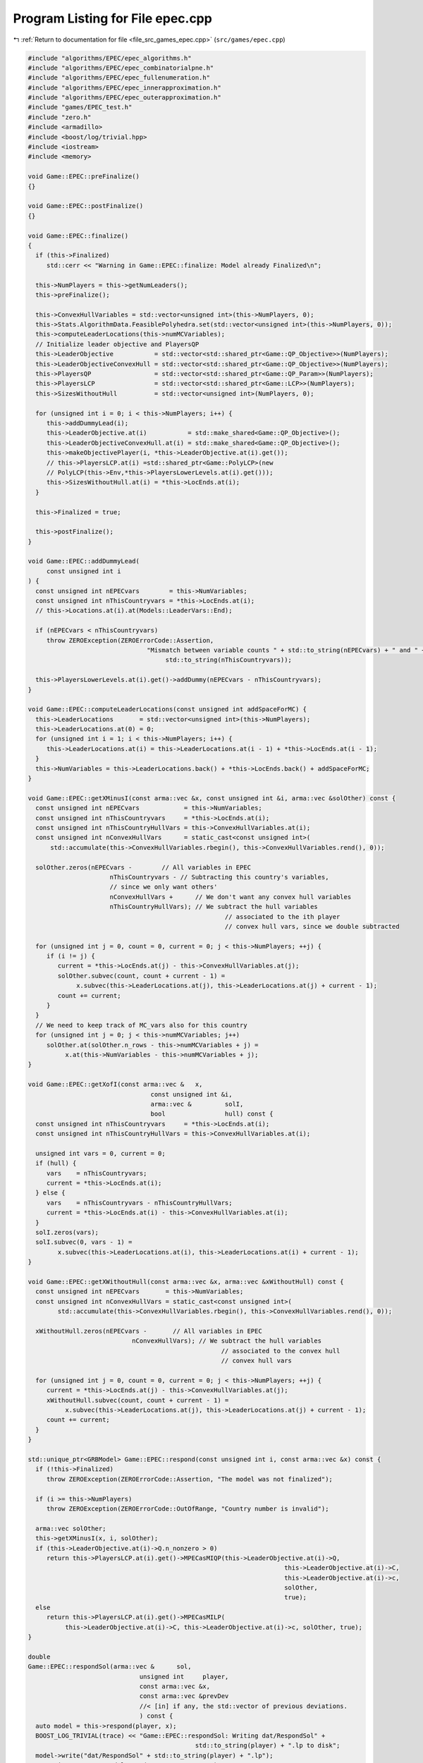 
.. _program_listing_file_src_games_epec.cpp:

Program Listing for File epec.cpp
=================================

|exhale_lsh| :ref:`Return to documentation for file <file_src_games_epec.cpp>` (``src/games/epec.cpp``)

.. |exhale_lsh| unicode:: U+021B0 .. UPWARDS ARROW WITH TIP LEFTWARDS

.. code-block:: cpp

   #include "algorithms/EPEC/epec_algorithms.h"
   #include "algorithms/EPEC/epec_combinatorialpne.h"
   #include "algorithms/EPEC/epec_fullenumeration.h"
   #include "algorithms/EPEC/epec_innerapproximation.h"
   #include "algorithms/EPEC/epec_outerapproximation.h"
   #include "games/EPEC_test.h"
   #include "zero.h"
   #include <armadillo>
   #include <boost/log/trivial.hpp>
   #include <iostream>
   #include <memory>
   
   void Game::EPEC::preFinalize()
   {}
   
   void Game::EPEC::postFinalize()
   {}
   
   void Game::EPEC::finalize()
   {
     if (this->Finalized)
        std::cerr << "Warning in Game::EPEC::finalize: Model already Finalized\n";
   
     this->NumPlayers = this->getNumLeaders();
     this->preFinalize();
   
     this->ConvexHullVariables = std::vector<unsigned int>(this->NumPlayers, 0);
     this->Stats.AlgorithmData.FeasiblePolyhedra.set(std::vector<unsigned int>(this->NumPlayers, 0));
     this->computeLeaderLocations(this->numMCVariables);
     // Initialize leader objective and PlayersQP
     this->LeaderObjective           = std::vector<std::shared_ptr<Game::QP_Objective>>(NumPlayers);
     this->LeaderObjectiveConvexHull = std::vector<std::shared_ptr<Game::QP_Objective>>(NumPlayers);
     this->PlayersQP                 = std::vector<std::shared_ptr<Game::QP_Param>>(NumPlayers);
     this->PlayersLCP                = std::vector<std::shared_ptr<Game::LCP>>(NumPlayers);
     this->SizesWithoutHull          = std::vector<unsigned int>(NumPlayers, 0);
   
     for (unsigned int i = 0; i < this->NumPlayers; i++) {
        this->addDummyLead(i);
        this->LeaderObjective.at(i)           = std::make_shared<Game::QP_Objective>();
        this->LeaderObjectiveConvexHull.at(i) = std::make_shared<Game::QP_Objective>();
        this->makeObjectivePlayer(i, *this->LeaderObjective.at(i).get());
        // this->PlayersLCP.at(i) =std::shared_ptr<Game::PolyLCP>(new
        // PolyLCP(this->Env,*this->PlayersLowerLevels.at(i).get()));
        this->SizesWithoutHull.at(i) = *this->LocEnds.at(i);
     }
   
     this->Finalized = true;
   
     this->postFinalize();
   }
   
   void Game::EPEC::addDummyLead(
        const unsigned int i 
   ) {
     const unsigned int nEPECvars        = this->NumVariables;
     const unsigned int nThisCountryvars = *this->LocEnds.at(i);
     // this->Locations.at(i).at(Models::LeaderVars::End);
   
     if (nEPECvars < nThisCountryvars)
        throw ZEROException(ZEROErrorCode::Assertion,
                                   "Mismatch between variable counts " + std::to_string(nEPECvars) + " and " +
                                        std::to_string(nThisCountryvars));
   
     this->PlayersLowerLevels.at(i).get()->addDummy(nEPECvars - nThisCountryvars);
   }
   
   void Game::EPEC::computeLeaderLocations(const unsigned int addSpaceForMC) {
     this->LeaderLocations       = std::vector<unsigned int>(this->NumPlayers);
     this->LeaderLocations.at(0) = 0;
     for (unsigned int i = 1; i < this->NumPlayers; i++) {
        this->LeaderLocations.at(i) = this->LeaderLocations.at(i - 1) + *this->LocEnds.at(i - 1);
     }
     this->NumVariables = this->LeaderLocations.back() + *this->LocEnds.back() + addSpaceForMC;
   }
   
   void Game::EPEC::getXMinusI(const arma::vec &x, const unsigned int &i, arma::vec &solOther) const {
     const unsigned int nEPECvars            = this->NumVariables;
     const unsigned int nThisCountryvars     = *this->LocEnds.at(i);
     const unsigned int nThisCountryHullVars = this->ConvexHullVariables.at(i);
     const unsigned int nConvexHullVars      = static_cast<const unsigned int>(
         std::accumulate(this->ConvexHullVariables.rbegin(), this->ConvexHullVariables.rend(), 0));
   
     solOther.zeros(nEPECvars -        // All variables in EPEC
                         nThisCountryvars - // Subtracting this country's variables,
                         // since we only want others'
                         nConvexHullVars +      // We don't want any convex hull variables
                         nThisCountryHullVars); // We subtract the hull variables
                                                        // associated to the ith player
                                                        // convex hull vars, since we double subtracted
   
     for (unsigned int j = 0, count = 0, current = 0; j < this->NumPlayers; ++j) {
        if (i != j) {
           current = *this->LocEnds.at(j) - this->ConvexHullVariables.at(j);
           solOther.subvec(count, count + current - 1) =
                x.subvec(this->LeaderLocations.at(j), this->LeaderLocations.at(j) + current - 1);
           count += current;
        }
     }
     // We need to keep track of MC_vars also for this country
     for (unsigned int j = 0; j < this->numMCVariables; j++)
        solOther.at(solOther.n_rows - this->numMCVariables + j) =
             x.at(this->NumVariables - this->numMCVariables + j);
   }
   
   void Game::EPEC::getXofI(const arma::vec &   x,
                                    const unsigned int &i,
                                    arma::vec &         solI,
                                    bool                hull) const {
     const unsigned int nThisCountryvars     = *this->LocEnds.at(i);
     const unsigned int nThisCountryHullVars = this->ConvexHullVariables.at(i);
   
     unsigned int vars = 0, current = 0;
     if (hull) {
        vars    = nThisCountryvars;
        current = *this->LocEnds.at(i);
     } else {
        vars    = nThisCountryvars - nThisCountryHullVars;
        current = *this->LocEnds.at(i) - this->ConvexHullVariables.at(i);
     }
     solI.zeros(vars);
     solI.subvec(0, vars - 1) =
           x.subvec(this->LeaderLocations.at(i), this->LeaderLocations.at(i) + current - 1);
   }
   
   void Game::EPEC::getXWithoutHull(const arma::vec &x, arma::vec &xWithoutHull) const {
     const unsigned int nEPECvars       = this->NumVariables;
     const unsigned int nConvexHullVars = static_cast<const unsigned int>(
           std::accumulate(this->ConvexHullVariables.rbegin(), this->ConvexHullVariables.rend(), 0));
   
     xWithoutHull.zeros(nEPECvars -       // All variables in EPEC
                               nConvexHullVars); // We subtract the hull variables
                                                       // associated to the convex hull
                                                       // convex hull vars
   
     for (unsigned int j = 0, count = 0, current = 0; j < this->NumPlayers; ++j) {
        current = *this->LocEnds.at(j) - this->ConvexHullVariables.at(j);
        xWithoutHull.subvec(count, count + current - 1) =
             x.subvec(this->LeaderLocations.at(j), this->LeaderLocations.at(j) + current - 1);
        count += current;
     }
   }
   
   std::unique_ptr<GRBModel> Game::EPEC::respond(const unsigned int i, const arma::vec &x) const {
     if (!this->Finalized)
        throw ZEROException(ZEROErrorCode::Assertion, "The model was not finalized");
   
     if (i >= this->NumPlayers)
        throw ZEROException(ZEROErrorCode::OutOfRange, "Country number is invalid");
   
     arma::vec solOther;
     this->getXMinusI(x, i, solOther);
     if (this->LeaderObjective.at(i)->Q.n_nonzero > 0)
        return this->PlayersLCP.at(i).get()->MPECasMIQP(this->LeaderObjective.at(i)->Q,
                                                                        this->LeaderObjective.at(i)->C,
                                                                        this->LeaderObjective.at(i)->c,
                                                                        solOther,
                                                                        true);
     else
        return this->PlayersLCP.at(i).get()->MPECasMILP(
             this->LeaderObjective.at(i)->C, this->LeaderObjective.at(i)->c, solOther, true);
   }
   
   double
   Game::EPEC::respondSol(arma::vec &      sol,    
                                 unsigned int     player, 
                                 const arma::vec &x, 
                                 const arma::vec &prevDev
                                 //< [in] if any, the std::vector of previous deviations.
                                 ) const {
     auto model = this->respond(player, x);
     BOOST_LOG_TRIVIAL(trace) << "Game::EPEC::respondSol: Writing dat/RespondSol" +
                                                std::to_string(player) + ".lp to disk";
     model->write("dat/RespondSol" + std::to_string(player) + ".lp");
     const int status = model->get(GRB_IntAttr_Status);
     if (status == GRB_UNBOUNDED || status == GRB_OPTIMAL) {
        unsigned int Nx = this->PlayersLCP.at(player)->getNumCols();
        sol.zeros(Nx);
        for (unsigned int i = 0; i < Nx; ++i)
           sol.at(i) = model->getVarByName("x_" + std::to_string(i)).get(GRB_DoubleAttr_X);
   
        if (status == GRB_UNBOUNDED) {
           BOOST_LOG_TRIVIAL(warning) << "Game::EPEC::respondSol: deviation is "
                                                   "unbounded.";
           GRBLinExpr obj = 0;
           model->setObjective(obj);
           model->optimize();
           if (!prevDev.empty()) {
             BOOST_LOG_TRIVIAL(trace) << "Generating an improvement basing on the extreme ray.";
             // Fetch objective function coefficients
             GRBQuadExpr QuadObj = model->getObjective();
             arma::vec   objcoeff;
             for (unsigned int i = 0; i < QuadObj.size(); ++i)
                objcoeff.at(i) = QuadObj.getCoeff(i);
   
             // Create objective function objects
             arma::vec objvalue = prevDev * objcoeff;
             arma::vec newobjvalue{0};
             bool      improved{false};
   
             // improve following the unbounded ray
             while (!improved) {
                for (unsigned int i = 0; i < Nx; ++i)
                   sol.at(i) = sol.at(i) +
                                   model->getVarByName("x_" + std::to_string(i)).get(GRB_DoubleAttr_UnbdRay);
                newobjvalue = sol * objcoeff;
                if (newobjvalue.at(0) < objvalue.at(0))
                   improved = true;
             }
             return newobjvalue.at(0);
   
           } else {
             return model->get(GRB_DoubleAttr_ObjVal);
           }
        }
        if (status == GRB_OPTIMAL) {
           return model->get(GRB_DoubleAttr_ObjVal);
        }
     } else {
        return GRB_INFINITY;
     }
     return GRB_INFINITY;
   }
   
   const void Game::EPEC::makePlayerQP(const unsigned int i)
   {
     // BOOST_LOG_TRIVIAL(info) << "Starting Convex hull computation of the country
     // "
     // << this->AllLeadPars[i].name << '\n';
     if (!this->Finalized)
        throw ZEROException(ZEROErrorCode::Assertion, "The model was not finalized");
     if (i >= this->NumPlayers)
        throw ZEROException(ZEROErrorCode::OutOfRange, "The player id is out of range");
     // if (!this->PlayersQP.at(i).get())
     {
        this->PlayersQP.at(i)     = std::make_shared<Game::QP_Param>(this->Env);
        const auto &origLeadObjec = *this->LeaderObjective.at(i).get();
   
        this->LeaderObjectiveConvexHull.at(i).reset(
             new Game::QP_Objective{origLeadObjec.Q, origLeadObjec.C, origLeadObjec.c});
        this->PlayersLCP.at(i)->makeQP(*this->LeaderObjectiveConvexHull.at(i).get(),
                                                 *this->PlayersQP.at(i).get());
     }
   }
   
   void Game::EPEC::makePlayersQPs()
   {
     for (unsigned int i = 0; i < this->NumPlayers; ++i) {
        this->Game::EPEC::makePlayerQP(i);
     }
     for (unsigned int i = 0; i < this->NumPlayers; ++i) {
        // LeadLocs &Loc = this->Locations.at(i);
        // Adjusting "stuff" because we now have new convHull variables
        unsigned int originalSizeWithoutHull = this->LeaderObjective.at(i)->Q.n_rows;
        unsigned int convHullVarCount =
             this->LeaderObjectiveConvexHull.at(i)->Q.n_rows - originalSizeWithoutHull;
   
        BOOST_LOG_TRIVIAL(trace) << "Game::EPEC::makePlayerQP: Added " << convHullVarCount
                                         << " convex hull variables to QP #" << i;
   
        // Location details
        this->ConvexHullVariables.at(i) = convHullVarCount;
        // All other players' QP
        if (this->NumPlayers > 1) {
           for (unsigned int j = 0; j < this->NumPlayers; j++) {
             if (i != j) {
                this->PlayersQP.at(j)->addDummy(
                     convHullVarCount,
                     0,
                     this->PlayersQP.at(j)->getNx() -
                           this->numMCVariables); // The position to add parameters is
                                                         // towards the end of all parameters,
                                                         // giving space only for the
                                                         // numMCVariables number of market
                                                         // clearing variables
             }
           }
        }
     }
     this->updateLocations();
     this->computeLeaderLocations(this->numMCVariables);
   }
   
   void ::Game::EPEC::makeTheLCP() {
     if (this->PlayersQP.front() == nullptr) {
        BOOST_LOG_TRIVIAL(error) << "Exception in Game::EPEC::makeTheLCP : "
                                             "no country QP has been "
                                             "made."
                                         << '\n';
        throw ZEROException(ZEROErrorCode::Assertion, "No country QP has been made");
     }
     // Preliminary set up to get the LCP ready
     int          Nvar = this->PlayersQP.front()->getNx() + this->PlayersQP.front()->getNy();
     arma::sp_mat MC(0, Nvar), dumA(0, Nvar);
     arma::vec    MCRHS, dumb;
     MCRHS.zeros(0);
     dumb.zeros(0);
     this->makeMCConstraints(MC, MCRHS);
     BOOST_LOG_TRIVIAL(trace) << "Game::EPEC::makeTheLCP(): Market Clearing "
                                           "constraints are ready";
     this->TheNashGame = std::unique_ptr<Game::NashGame>(
           new Game::NashGame(this->Env, this->PlayersQP, MC, MCRHS, 0, dumA, dumb));
     BOOST_LOG_TRIVIAL(trace) << "Game::EPEC::makeTheLCP(): NashGame is ready";
     this->TheLCP = std::unique_ptr<Game::LCP>(new Game::LCP(this->Env, *TheNashGame));
     BOOST_LOG_TRIVIAL(trace) << "Game::EPEC::makeTheLCP(): LCP is ready";
     BOOST_LOG_TRIVIAL(trace) << "Game::EPEC::makeTheLCP(): Indicators set to "
                                       << this->Stats.AlgorithmData.IndicatorConstraints.get();
     this->TheLCP->UseIndicators =
           this->Stats.AlgorithmData.IndicatorConstraints.get(); // Using indicator constraints
   
     this->LCPModel = this->TheLCP->LCPasMIP(false);
     // this->LCPModel->setObjective(GRBLinExpr{0}, GRB_MINIMIZE);
   
     BOOST_LOG_TRIVIAL(trace) << *TheNashGame;
   }
   
   bool Game::EPEC::computeNashEq(bool   pureNE,         
                                            double localTimeLimit, 
                                            bool   check 
   ) {
     // Make the Nash Game between countries
     this->NashEquilibrium = false;
     BOOST_LOG_TRIVIAL(trace) << " Game::EPEC::computeNashEq: Making the Master LCP";
     this->makeTheLCP();
     BOOST_LOG_TRIVIAL(trace) << " Game::EPEC::computeNashEq: Made the Master LCP";
     if (localTimeLimit > 0) {
        this->LCPModel->set(GRB_DoubleParam_TimeLimit, localTimeLimit);
     }
     if (this->Stats.AlgorithmData.BoundPrimals.get()) {
        for (unsigned int c = 0; c < this->TheNashGame->getNprimals(); c++) {
           this->LCPModel->getVarByName("x_" + std::to_string(c))
                .set(GRB_DoubleAttr_UB, this->Stats.AlgorithmData.BoundBigM.get());
        }
     }
   
     if (pureNE) {
        BOOST_LOG_TRIVIAL(info) << " Game::EPEC::computeNashEq: (PureNashEquilibrium flag is "
                                            "true) Searching for a pure NE.";
        if (this->Stats.AlgorithmData.Algorithm.get() != Data::EPEC::Algorithms::OuterApproximation)
           dynamic_cast<Algorithms::EPEC::PolyBase *>(this->Algorithm.get())
                ->makeThePureLCP(this->Stats.AlgorithmData.IndicatorConstraints.get());
     }
   
     this->LCPModel->set(GRB_IntParam_OutputFlag, 1);
     if (check)
        this->LCPModel->set(GRB_IntParam_SolutionLimit, GRB_MAXINT);
     this->LCPModel->optimize();
     this->Stats.WallClockTime.set(this->Stats.WallClockTime.get() +
                                             this->LCPModel->get(GRB_DoubleAttr_Runtime));
   
     // Search just for a feasible point
     try { // Try finding a Nash equilibrium for the approximation
        this->NashEquilibrium =
             this->TheLCP->extractSols(this->LCPModel.get(), SolutionZ, SolutionX, true);
     } catch (GRBException &e) {
        throw ZEROException(e);
     }
     if (this->NashEquilibrium) { // If a Nash equilibrium is found, then update
                                            // appropriately
        if (check) {
           int scount = this->LCPModel->get(GRB_IntAttr_SolCount);
           BOOST_LOG_TRIVIAL(info) << "Game::EPEC::computeNashEq: number of equilibria is " << scount;
           for (int k = 0, stop = 0; k < scount && stop == 0; ++k) {
             this->LCPModel->getEnv().set(GRB_IntParam_SolutionNumber, k);
             this->NashEquilibrium =
                   this->TheLCP->extractSols(this->LCPModel.get(), this->SolutionZ, this->SolutionX, true);
             if (this->Algorithm->isSolved()) {
                BOOST_LOG_TRIVIAL(info) << "Game::EPEC::computeNashEq: an "
                                                    "Equilibrium has been found";
                stop = 1;
             }
           }
        } else {
           this->NashEquilibrium = true;
           this->SolutionX.save("dat/X.dat", arma::file_type::arma_ascii);
           this->SolutionZ.save("dat/Z.dat", arma::file_type::arma_ascii);
           BOOST_LOG_TRIVIAL(info) << "Game::EPEC::computeNashEq: an Equilibrium has been found";
        }
   
     } else { // If not, then update accordingly
        BOOST_LOG_TRIVIAL(info) << "Game::EPEC::computeNashEq: no equilibrium has been found.";
        int status = this->LCPModel->get(GRB_IntAttr_Status);
        if (status == GRB_TIME_LIMIT)
           this->Stats.Status = ZEROStatus::TimeLimit;
        else
           this->Stats.Status = ZEROStatus::NashEqNotFound;
     }
     return this->NashEquilibrium;
   }
   
   bool Game::EPEC::warmstart(const arma::vec x) { //@todo complete implementation
   
     if (x.size() < this->getNumVar())
        throw ZEROException(ZEROErrorCode::OutOfRange,
                                   "The number of variables does not fit the instance");
   
     if (!this->Finalized) {
        throw ZEROException(ZEROErrorCode::Assertion, "The EPEC was not finalized");
     }
     if (this->PlayersQP.front() == nullptr) {
        BOOST_LOG_TRIVIAL(warning) << "Game::EPEC::warmstart: Generating QP as of warmstart.";
     }
   
     this->SolutionX                  = x;
     std::vector<arma::vec> devns     = std::vector<arma::vec>(this->NumPlayers);
     std::vector<arma::vec> prevDevns = std::vector<arma::vec>(this->NumPlayers);
     this->makePlayersQPs();
   
     arma::vec devn;
   
     if (this->Algorithm->isSolved())
        BOOST_LOG_TRIVIAL(warning) << "Game::EPEC::warmstart: "
                                                "The loaded solution is optimal.";
     else
        BOOST_LOG_TRIVIAL(warning) << "Game::EPEC::warmstart: "
                                                "The loaded solution is NOT optimal. Trying to repair.";
     return true;
   }
   bool Game::EPEC::isPureStrategy(double tol) const {
     return this->Algorithm->isPureStrategy(tol);
   }
   bool Game::EPEC::isSolved(double tol) const {
     return this->Algorithm->isSolved(tol);
   }
   
   const void Game::EPEC::findNashEq() {
     std::stringstream final_msg;
     if (!this->Finalized)
        throw ZEROException(ZEROErrorCode::Assertion, "The EPEC was not finalized");
   
     if (this->Stats.Status.get() != ZEROStatus::Uninitialized) {
        BOOST_LOG_TRIVIAL(error) << "Game::EPEC::findNashEq: a Nash Eq was "
                                             "already found. Calling this findNashEq might lead to errors!";
     }
   
     // Choosing the appropriate algorithm
     switch (this->Stats.AlgorithmData.Algorithm.get()) {
   
     case Data::EPEC::Algorithms::InnerApproximation: {
        final_msg << "Inner approximation Algorithm completed. ";
        this->Algorithm = std::shared_ptr<Algorithms::EPEC::Algorithm>(
             new class Algorithms::EPEC::InnerApproximation(this->Env, this));
        this->Algorithm->solve();
     } break;
   
     case Data::EPEC::Algorithms::CombinatorialPne: {
        final_msg << "CombinatorialPNE Algorithm completed. ";
        this->Algorithm = std::shared_ptr<Algorithms::EPEC::Algorithm>(
             new class Algorithms::EPEC::CombinatorialPNE(this->Env, this));
        this->Algorithm->solve();
     } break;
   
     case Data::EPEC::Algorithms::OuterApproximation: {
        final_msg << "Outer approximation Algorithm completed. ";
        this->Algorithm = std::shared_ptr<Algorithms::EPEC::Algorithm>(
             new class Algorithms::EPEC::OuterApproximation(this->Env, this));
        this->Algorithm->solve();
     } break;
   
     case Data::EPEC::Algorithms::FullEnumeration: {
        final_msg << "Full enumeration Algorithm completed. ";
        this->Algorithm = std::shared_ptr<Algorithms::EPEC::Algorithm>(
             new class Algorithms::EPEC::FullEnumeration(this->Env, this));
        this->Algorithm->solve();
     } break;
     }
     // Handing EPECStatistics object to track performance of algorithm
     if (this->LCPModel) {
        this->Stats.NumVar         = this->LCPModel->get(GRB_IntAttr_NumVars);
        this->Stats.NumConstraints = this->LCPModel->get(GRB_IntAttr_NumConstrs);
        this->Stats.NumNonZero     = this->LCPModel->get(GRB_IntAttr_NumNZs);
     } // Assigning appropriate Status messages after solving
   
     switch (this->Stats.Status.get()) {
     case ZEROStatus::NashEqNotFound:
        final_msg << "No Nash equilibrium exists.";
        break;
     case ZEROStatus::NashEqFound: {
        final_msg << "Found a Nash equilibrium ("
                     << (this->Stats.PureNashEquilibrium.get() == 0 ? "MNE" : "PNE") << ").";
     } break;
     case ZEROStatus::TimeLimit:
        final_msg << "Nash equilibrium not found. Time limit attained";
        break;
     case ZEROStatus::Numerical:
        final_msg << "Nash equilibrium not found. Numerical issues might affect "
                         "this result.";
        break;
     default:
        final_msg << "Nash equilibrium not found. Time limit attained";
        break;
     }
     BOOST_LOG_TRIVIAL(info) << "Game::EPEC::findNashEq: " << final_msg.str();
   }
   
   void Game::EPEC::setAlgorithm(Data::EPEC::Algorithms algorithm)
   {
     this->Stats.AlgorithmData.Algorithm.set(algorithm);
   }
   
   void Game::EPEC::setRecoverStrategy(Data::EPEC::RecoverStrategy strategy)
   {
     this->Stats.AlgorithmData.RecoverStrategy.set(strategy);
   }
   
   unsigned int Game::EPEC::getPositionLeadFoll(const unsigned int i, const unsigned int j) const {
     const auto LeaderStart = this->TheNashGame->getPrimalLoc(i);
     return LeaderStart + j;
   }
   
   unsigned int Game::EPEC::getPositionLeadLead(const unsigned int i, const unsigned int j) const {
     const auto LeaderStart = this->TheNashGame->getPrimalLoc(i);
     return LeaderStart + this->PlayersLCP.at(i)->getLStart() + j;
   }
   
   double Game::EPEC::getValLeadFoll(const unsigned int i, const unsigned int j) const {
     if (!this->LCPModel)
        throw ZEROException(ZEROErrorCode::Assertion, "The LCP was not made nor solved");
     return this->LCPModel->getVarByName("x_" + std::to_string(this->getPositionLeadFoll(i, j)))
           .get(GRB_DoubleAttr_X);
   }
   
   double Game::EPEC::getValLeadLead(const unsigned int i, const unsigned int j) const {
     if (!this->LCPModel)
        throw ZEROException(ZEROErrorCode::Assertion, "The LCP was not made nor solved");
     return this->LCPModel->getVarByName("x_" + std::to_string(this->getPositionLeadLead(i, j)))
           .get(GRB_DoubleAttr_X);
   }
   
   std::string std::to_string(const Data::EPEC::Algorithms al) {
     switch (al) {
     case Data::EPEC::Algorithms::FullEnumeration:
        return std::string("FullEnumeration");
     case Data::EPEC::Algorithms::InnerApproximation:
        return std::string("InnerApproximation");
     case Data::EPEC::Algorithms::CombinatorialPne:
        return std::string("CombinatorialPNE");
     case Data::EPEC::Algorithms::OuterApproximation:
        return std::string("OuterApproximation");
     default:
        return std::string("UNKNOWN_ALGORITHM_") + std::to_string(static_cast<int>(al));
     }
   }
   
   std::string std::to_string(const Data::EPEC::RecoverStrategy strategy) {
     switch (strategy) {
     case Data::EPEC::RecoverStrategy::IncrementalEnumeration:
        return std::string("IncrementalEnumeration");
     case Data::EPEC::RecoverStrategy::Combinatorial:
        return std::string("Combinatorial");
     default:
        return std::string("Unknown");
     }
   }
